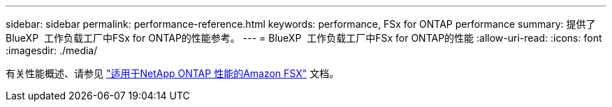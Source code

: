 ---
sidebar: sidebar 
permalink: performance-reference.html 
keywords: performance, FSx for ONTAP performance 
summary: 提供了BlueXP  工作负载工厂中FSx for ONTAP的性能参考。 
---
= BlueXP  工作负载工厂中FSx for ONTAP的性能
:allow-uri-read: 
:icons: font
:imagesdir: ./media/


[role="lead"]
有关性能概述、请参见 link:https://docs.aws.amazon.com/fsx/latest/ONTAPGuide/performance.html["适用于NetApp ONTAP 性能的Amazon FSX"^] 文档。
